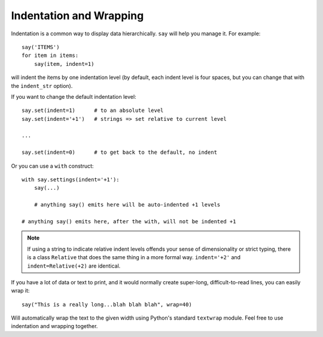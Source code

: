 Indentation and Wrapping
========================

Indentation is a common way to display data hierarchically. ``say`` will
help you manage it. For example::

    say('ITEMS')
    for item in items:
        say(item, indent=1)

will indent the items by one indentation level (by default, each indent
level is four spaces, but
you can change that with the ``indent_str`` option).

If you want to change the default indentation level::

    say.set(indent=1)      # to an absolute level
    say.set(indent='+1')   # strings => set relative to current level

    ...

    say.set(indent=0)      # to get back to the default, no indent

Or you can use a ``with`` construct::

    with say.settings(indent='+1'):
        say(...)

        # anything say() emits here will be auto-indented +1 levels

    # anything say() emits here, after the with, will not be indented +1

.. note:: If using a string to indicate relative indent levels offends your sense of
    dimensionality or strict typing, there is a class ``Relative`` that does the same
    thing in a more formal way. ``indent='+2'`` and ``indent=Relative(+2)`` are identical.

If you have a lot of data or text to print, and it would normally create
super-long, difficult-to-read lines, you can easily wrap it::

    say("This is a really long...blah blah blah", wrap=40)

Will automatically wrap the text to the given width
using Python's standard ``textwrap`` module.
Feel free to use indentation and wrapping together.

